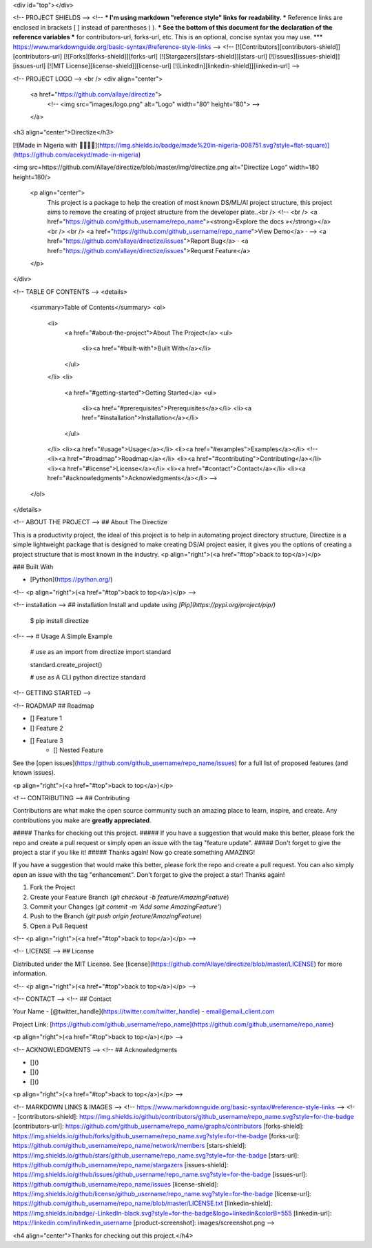 <div id="top"></div>



<!-- PROJECT SHIELDS -->
<!--
*** I'm using markdown "reference style" links for readability.
*** Reference links are enclosed in brackets [ ] instead of parentheses ( ).
*** See the bottom of this document for the declaration of the reference variables
*** for contributors-url, forks-url, etc. This is an optional, concise syntax you may use.
*** https://www.markdownguide.org/basic-syntax/#reference-style-links
-->
<!-- [![Contributors][contributors-shield]][contributors-url]
[![Forks][forks-shield]][forks-url]
[![Stargazers][stars-shield]][stars-url]
[![Issues][issues-shield]][issues-url]
[![MIT License][license-shield]][license-url]
[![LinkedIn][linkedin-shield]][linkedin-url] -->



<!-- PROJECT LOGO -->
<br />
<div align="center">
  <a href="https://github.com/allaye/directize">
    <!-- <img src="images/logo.png" alt="Logo" width="80" height="80"> -->
  </a>

<h3 align="center">Directize</h3>

[![Made in Nigeria with 🥰💝💖💗](https://img.shields.io/badge/made%20in-nigeria-008751.svg?style=flat-square)](https://github.com/acekyd/made-in-nigeria)

<img src=https://github.com/Allaye/directize/blob/master/img/directize.png alt="Directize Logo" width=180 height=180/>

  <p align="center">
    This project is a package to help the creation of most known DS/ML/AI project structure, this project aims to remove the creating of project structure from the 
    developer plate..<br />
    <!-- <br />
    <a href="https://github.com/github_username/repo_name"><strong>Explore the docs »</strong></a>
    <br />
    <br />
    <a href="https://github.com/github_username/repo_name">View Demo</a>
    · -->
    <a href="https://github.com/allaye/directize/issues">Report Bug</a>
    ·
    <a href="https://github.com/allaye/directize/issues">Request Feature</a>
  </p>
</div>




<!-- TABLE OF CONTENTS -->
<details>
  <summary>Table of Contents</summary>
  <ol>
    <li>
      <a href="#about-the-project">About The Project</a>
      <ul>
        <li><a href="#built-with">Built With</a></li>
      </ul>
    </li>
    <li>
      <a href="#getting-started">Getting Started</a>
      <ul>
        <li><a href="#prerequisites">Prerequisites</a></li>
        <li><a href="#installation">Installation</a></li>
      </ul>
    </li>
    <li><a href="#usage">Usage</a></li>
    <li><a href="#examples">Examples</a></li>
    <!-- <li><a href="#roadmap">Roadmap</a></li>
    <li><a href="#contributing">Contributing</a></li>
    <li><a href="#license">License</a></li>
    <li><a href="#contact">Contact</a></li>
    <li><a href="#acknowledgments">Acknowledgments</a></li> -->
  </ol>
</details>



<!-- ABOUT THE PROJECT -->
## About The Directize

This is a productivity project, the ideal of this project is to help in automating project directory structure, Directize is
a simple lightweight package that is designed to make creating DS/AI project easier, it gives you the options of creating a
project structure that is most known in the industry. 
<p align="right">(<a href="#top">back to top</a>)</p>



### Built With

* [Python](https://python.org/)

<!-- <p align="right">(<a href="#top">back to top</a>)</p> -->

<!-- installation -->
## installation
Install and update using `[Pip](https://pypi.org/project/pip/)`

    $ pip install directize


<!-- -->
# Usage
A Simple Example

    # use as an import
    from directize import standard

    standard.create_project()

    # use as A CLI
    python directize standard


<!-- GETTING STARTED -->

<!-- ROADMAP
## Roadmap

- [] Feature 1
- [] Feature 2
- [] Feature 3
    - [] Nested Feature

See the [open issues](https://github.com/github_username/repo_name/issues) for a full list of proposed features (and known issues).

<p align="right">(<a href="#top">back to top</a>)</p>



<! -- CONTRIBUTING -->
## Contributing

Contributions are what make the open source community such an amazing place to learn, inspire, and create. Any contributions you make are **greatly appreciated**.

##### Thanks for checking out this project. 
##### If you have a suggestion that would make this better, please fork the repo and create a pull request or simply open an issue with the tag "feature update".
##### Don't forget to give the project a star if you like it!
##### Thanks again! Now go create something AMAZING! 

If you have a suggestion that would make this better, please fork the repo and create a pull request. You can also simply open an issue with the tag "enhancement".
Don't forget to give the project a star! Thanks again!

1. Fork the Project
2. Create your Feature Branch (`git checkout -b feature/AmazingFeature`)
3. Commit your Changes (`git commit -m 'Add some AmazingFeature'`)
4. Push to the Branch (`git push origin feature/AmazingFeature`)
5. Open a Pull Request

<!-- <p align="right">(<a href="#top">back to top</a>)</p> -->



<!-- LICENSE -->
## License

Distributed under the MIT License. See [license](https://github.com/Allaye/directize/blob/master/LICENSE) for more information.

<!-- <p align="right">(<a href="#top">back to top</a>)</p> -->



<!-- CONTACT -->
<!-- ## Contact

Your Name - [@twitter_handle](https://twitter.com/twitter_handle) - email@email_client.com

Project Link: [https://github.com/github_username/repo_name](https://github.com/github_username/repo_name)

<p align="right">(<a href="#top">back to top</a>)</p> -->



<!-- ACKNOWLEDGMENTS -->
<!-- ## Acknowledgments

* []()
* []()
* []()

<p align="right">(<a href="#top">back to top</a>)</p> -->



<!-- MARKDOWN LINKS & IMAGES -->
<!-- https://www.markdownguide.org/basic-syntax/#reference-style-links -->
<!-- [contributors-shield]: https://img.shields.io/github/contributors/github_username/repo_name.svg?style=for-the-badge
[contributors-url]: https://github.com/github_username/repo_name/graphs/contributors
[forks-shield]: https://img.shields.io/github/forks/github_username/repo_name.svg?style=for-the-badge
[forks-url]: https://github.com/github_username/repo_name/network/members
[stars-shield]: https://img.shields.io/github/stars/github_username/repo_name.svg?style=for-the-badge
[stars-url]: https://github.com/github_username/repo_name/stargazers
[issues-shield]: https://img.shields.io/github/issues/github_username/repo_name.svg?style=for-the-badge
[issues-url]: https://github.com/github_username/repo_name/issues
[license-shield]: https://img.shields.io/github/license/github_username/repo_name.svg?style=for-the-badge
[license-url]: https://github.com/github_username/repo_name/blob/master/LICENSE.txt
[linkedin-shield]: https://img.shields.io/badge/-LinkedIn-black.svg?style=for-the-badge&logo=linkedin&colorB=555
[linkedin-url]: https://linkedin.com/in/linkedin_username
[product-screenshot]: images/screenshot.png --> 

<h4 align="center">Thanks for checking out this project.</h4>
